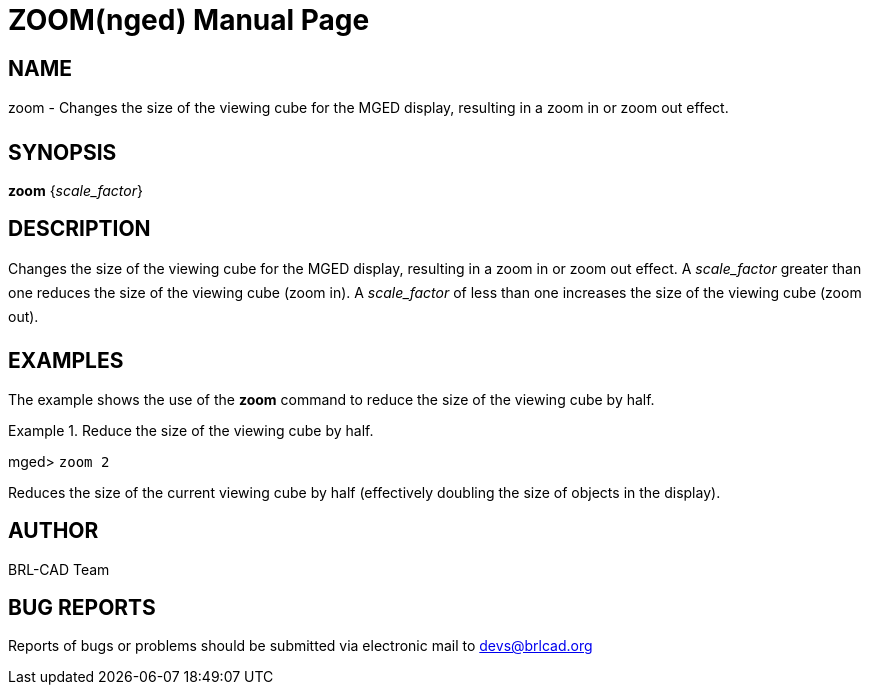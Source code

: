 = ZOOM(nged)
BRL-CAD Team
:doctype: manpage
:man manual: BRL-CAD MGED Commands
:man source: BRL-CAD
:page-layout: base

== NAME

zoom - Changes the size of the viewing cube for the MGED display,
resulting in a zoom in or zoom out effect.
   

== SYNOPSIS

*[cmd]#zoom#*  {[rep]_scale_factor_}

== DESCRIPTION

Changes the size of the viewing cube for the MGED display, resulting in a zoom in or zoom out effect. A _scale_factor_ greater than one reduces the size of the viewing cube (zoom in). A _scale_factor_ of less than one increases the size of the viewing cube (zoom out). 

== EXAMPLES

The example shows the use of the *[cmd]#zoom#*  command to reduce the size of the viewing cube by half. 

.Reduce the size of the viewing cube by half.
====
[prompt]#mged># [ui]`zoom 2` 

Reduces the size of the current viewing cube by half (effectively doubling the size of objects in the display). 
====

== AUTHOR

BRL-CAD Team

== BUG REPORTS

Reports of bugs or problems should be submitted via electronic mail to mailto:devs@brlcad.org[]